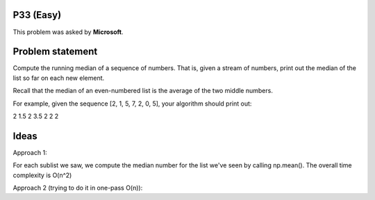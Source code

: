 P33 (Easy)
============

This problem was asked by **Microsoft**.

Problem statement
=================

Compute the running median of a sequence of numbers. That is, given a stream of numbers, print out the median of the list so far on each new element.

Recall that the median of an even-numbered list is the average of the two middle numbers.

For example, given the sequence [2, 1, 5, 7, 2, 0, 5], your algorithm should print out:

2
1.5
2
3.5
2
2
2


Ideas
=====

Approach 1:

For each sublist we saw, we compute the median number for the list we've seen by calling np.mean(). The overall time complexity is O(n^2)

Approach 2 (trying to do it in one-pass O(n)):

